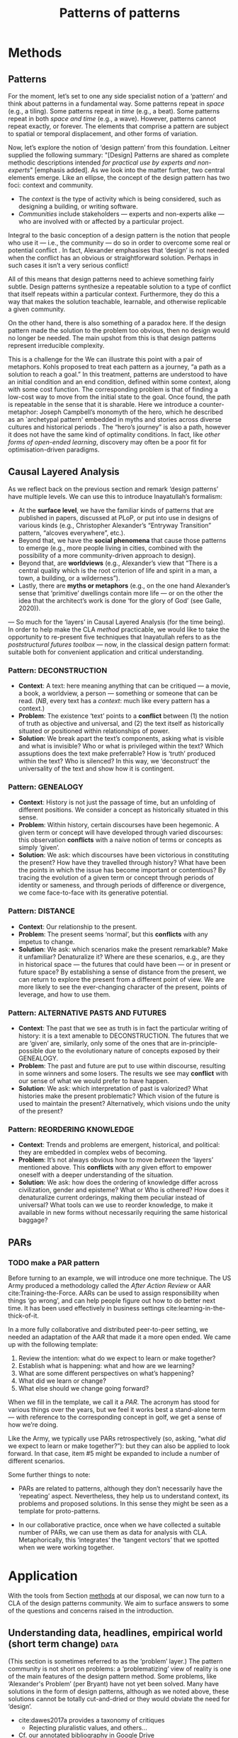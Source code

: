 #+Title: Patterns of patterns
#+BIBLIOGRAPHY: /home/joe/pattern-reboot/main.bib
#+LATEX_HEADER: \usepackage[a4paper,bindingoffset=0.2in,left=1in,right=1in,top=1in,bottom=1in,footskip=.25in]{geometry}
#+LATEX_HEADER: \usepackage[dvipsnames]{xcolor}
#+LATEX_HEADER: \usepackage{fontspec}
#+LATEX_HEADER: \usepackage{natbib}
#+LATEX_HEADER: \usepackage[math-style=french]{unicode-math}
#+LATEX_HEADER: \usepackage{mathtools}
#+LATEX_HEADER: \setmonofont[Color=blue]{Ubuntu Mono}
#+LATEX_HEADER: \newfontfamily{\mm}[Color=red]{DejaVu Sans Mono}
#+LATEX_HEADER: \setmainfont[BoldFont=EB Garamond,BoldFeatures={Color=ff0000}]{EB Garamond}
#+LATEX_HEADER: \newcommand{\hookuparrow}{\mathrel{\rotatebox[origin=c]{90}{$\hookrightarrow$}}}
#+LATEX_HEADER: \definecolor{pale}{HTML}{fffff8}
#+LATEX_HEADER: \definecolor{orgone}{HTML}{83a598}
#+LATEX_HEADER: \definecolor{orgtwo}{HTML}{fabd2f}
#+LATEX_HEADER: \definecolor{orgthree}{HTML}{d3869b}
#+LATEX_HEADER: \definecolor{orgfour}{HTML}{fb4933}
#+LATEX_HEADER: \definecolor{orgfive}{HTML}{b8bb26}
#+LATEX_HEADER: \definecolor{gruvbg}{HTML}{1d2021}
#+LATEX_HEADER: \newenvironment*{emptyenv}{}{}
#+LATEX_HEADER: \usepackage{sectsty}
#+LATEX_HEADER: \sectionfont{\normalfont\color{red}\selectfont}
#+LATEX_HEADER: \subsectionfont{\normalfont\selectfont}
#+LATEX_HEADER: \paragraphfont{\normalfont\selectfont}
#+LATEX_HEADER: \subsubsectionfont{\normalfont\selectfont\color{black!50}}

* Methods
<<methods>>
** Patterns
   :PROPERTIES:
   :CUSTOM_ID: background
   :END:

For the moment, let’s set to one any side specialist notion of a
‘pattern’ and think about patterns in a fundamental way.  Some
patterns repeat in /space/ (e.g., a tiling). Some patterns repeat in
/time/ (e.g., a beat).  Some patterns repeat in both /space and time/
(e.g., a wave).  However, patterns cannot repeat exactly, or forever.
The elements that comprise a pattern are subject to spatial or
temporal displacement, and other forms of variation.

Now, let’s explore the notion of ‘design pattern’ from this
foundation.  Leitner supplied the following summary: "[Design]
Patterns are shared as complete methodic descriptions intended /for
practical use by experts and non-experts/" \citep{leitner2015a}
[emphasis added].  As we look into the matter further, two central
elements emerge.  Like an ellipse, the concept of the design pattern
has two foci: context and community.

- The /context/ is the type of activity which is being considered, such as designing a building, or writing software.
- /Communities/ include stakeholders --- experts and non-experts alike --- who are involved with or affected by a particular project.

Integral to the basic conception of a design pattern is the notion
that people who use it — i.e., the community — do so in order to
overcome some real or potential conflict
\citep[pp.~9-10]{alexander1970a}.  In fact, Alexander emphasises that
‘design’ is not needed when the conflict has an obvious or
straightforward solution.  Perhaps in such cases it isn’t a very
serious conflict!

All of this means that design patterns need to achieve something
fairly subtle.  Design patterns synthesize a repeatable solution to a
type of conflict that itself repeats within a particular context.
Furthermore, they do this a way that makes the solution teachable,
learnable, and otherwise replicable a given community.

# today more and more design problems are reaching insoluble levels of complexity... a background... specialist information, widespread, disorganized... specialists... never best clear — This is definitely

# Traditional builder knew about alcoves — and you learned the
# patterns, you didn’t need to write them down (cf. PNG culture as a
# boundary case).

# nowadays we have new kinds of materials... we now need to think it w/
# modern materials

# “IKEA effect” people actually like them because they put things together

# Problems were so rare that there were not actual designers!

# Down to the level of “brass tacks”

# Copy had to be exact — personal intuition — emphasis on intuition
# 2 hemispheres, 2 cultures
# — logic and geometry vs intuition

# In a well-functioning there are interconnections between brain centres
# (and turn each other off, selectively; the society of mind isn’t having a civil!)

# So, remind people what Alexander said at the beginning
# — cf. the critiques of patterns taxonomy — almost like the LITANY CONCEPT
# — have others mentioned things about ‘open source’?

On the other hand, there is also something of a paradox here.  If the
design pattern made the solution to the problem too obvious, then no
design would no longer be needed.  The main upshot from this is that
design patterns represent irreducible complexity.

This is a challenge for the We can illustrate this point with a pair
of metaphors.  Kohls proposed to treat each pattern as a journey, “a
path as a solution to reach a goal.”  In this treatment, patterns are
understood to have an initial condition and an end condition, defined
within some context, along with some cost function.  The corresponding
problem is that of finding a low-cost way to move from the initial
state to the goal.  Once found, the path is repeatable in the sense
that it is sharable.  Here we introduce a counter-metaphor: Joseph
Campbell’s monomyth of the hero, which he described as an `archetypal
pattern' embedded in myths and stories across diverse cultures and
historical periods \citep{campbell1949a}.  The “hero’s journey” is
also a path, however it does not have the same kind of optimality
conditions.  In fact, like /other forms of open-ended learning/,
discovery may often be a poor fit for optimisation-driven paradigms.

** Causal Layered Analysis

As we reflect back on the previous section and remark ‘design
patterns’ have multiple levels.  We can use this to introduce
Inayatullah’s formalism:

- At the *surface level*, we have the familiar kinds of patterns that
  are published in papers, discussed at PLoP, or put into use in
  designs of various kinds (e.g., Christopher Alexander’s “Entryway
  Transition” pattern, “alcoves everywhere”, etc.).
- Beyond that, we have the *social phenomena* that cause those patterns
  to emerge (e.g., more people living in cities, combined with the
  possibility of a more community-driven approach to design).
- Beyond that, are *worldviews* (e.g., Alexander’s view that “There is a
  central quality which is the root criterion of life and spirit in a
  man, a town, a building, or a wilderness”).
- Lastly, there are *myths or metaphors* (e.g., on the one hand
  Alexander’s sense that ‘primitive’ dwellings contain more life — or
  on the other the idea that the architect’s work is done ‘for the
  glory of God’ (see Galle, 2020)).

— So much for the ‘layers’ in Causal Layered Analysis (for the time
being).  In order to help make the CLA /method/ practicable, we would
like to take the opportunity to re-present five techniques that
Inayatullah refers to as the /poststructural futures toolbox/ — now, in
the classical design pattern format: suitable both for convenient application and critical understanding.

*** Pattern: DECONSTRUCTION

- *Context*: A text: here meaning anything that can be critiqued — a movie, a book, a worldview, a person — something or someone that can be read.  (/NB/, every text has a /context/: much like every pattern has a context.)
- *Problem*: The existence ‘text’ points to a *conflict* between (1) the notion of truth as objective and universal, and (2) the text itself as historically situated or positioned within relationships of power.
- *Solution*: We break apart the text’s components, asking what is visible and what is invisible? Who or what is privileged within the text? Which assuptions does the text make preferrable?  How is ‘truth’ produced within the text?  Who is silenced?  In this way, we ‘deconstruct’ the universality of the text and show how it is contingent.

# Example: ‘How did Howard’s interviews for Tools for Thought go?’
# If people talk about ‘freedom’ we can try to find the assumptions
# - "what is freedom" - well, not the 4 freedoms in the original version
# ... back when the Americans were fighting the british.
# - because of economics stuff... slavery made sense
# - but racism was their the lower causal layer!
# - At the economic layer it was making good sense

*** Pattern: GENEALOGY

- *Context*: History is not just the passage of time, but an unfolding of different positions. We consider a concept as historically situated in this sense.
- *Problem*: Within history, certain discourses have been hegemonic. A given term or concept will have developed through varied discourses: this observation *conflicts* with a naive notion of terms or concepts as simply ‘given’.
- *Solution*: We ask: which discourses have been victorious in constituting the present? How have they travelled through history? What have been the points in which the issue has become important or contentious?  By tracing the evolution of a given term or concept through periods of identity or sameness, and through periods of difference or divergence, we come face-to-face with its generative potential.

# Example: update on Joe’s collaboration with Luís
# - instead of blending, you work back up the tree

*** Pattern: DISTANCE

- *Context*: Our relationship to the present.
- *Problem*: The present seems ‘normal’, but this *conflicts* with any impetus to change.
- *Solution*: We ask: which scenarios make the present remarkable?  Make it unfamiliar? Denaturalize it?  Where are these scenarios, e.g., are they in historical space — the futures that could have been — or in present or future space? By establishing a sense of distance from the present, we can return to explore the present from a different point of view.  We are more likely to see the ever-changing character of the present, points of leverage, and how to use them.

# Example: ‘Distance’ can show up in physical space, e.g., at UT Austin    the public affairs school is in a secluded area, in a park and a somewhat obscure library; the mathematics building is adjacent to “applied mathematics” but logic and metaphysics are housed in a different part of the campus.

*** Pattern: ALTERNATIVE PASTS AND FUTURES

- *Context*: The past that we see as truth is in fact the particular writing of history: it is a text amenable to DECONSTRUCTION.  The futures that we are ‘given’ are, similarly, only some of the ones that are in-principle-possible due to the evolutionary nature of concepts exposed by their GENEALOGY.
- *Problem*: The past and future are put to use within discourse, resulting in some winners and some losers.  The results we see may *conflict* with our sense of what we would prefer to have happen.
- *Solution*: We ask: which interpretation of past is valorized?  What histories make the present problematic?  Which vision of the future is used to maintain the present?  Alternatively, which visions undo the unity of the present?

# Example: We can compare the histories of R and Emacs.

*** Pattern: REORDERING KNOWLEDGE
- *Context*: Trends and problems are emergent, historical, and political: they are embedded in complex webs of becoming.
- *Problem*: It’s not always obvious how to move /between/ the ‘layers’ mentioned above. This *conflicts* with any given effort to empower oneself with a deeper understanding of the situation.
- *Solution*: We ask: how does the ordering of knowledge differ across civilization, gender and episteme? What or Who is othered? How does it denaturalize current orderings, making them peculiar instead of universal? What tools can we use to reorder knowledge, to make it available in new forms without necessarily requiring the same historical baggage?

# Example: What are the myths and metaphors in the ‘user’ and ‘developer’ communities?  How do users and developers see themselves?  E.g., some perspectives is wrapped up in the concept of “hacker culture” which emerged in a given time and space, with a given relationship to technology.

# Maybe the documentation isn’t written down, but it is in the community
# ... I need to get to know these people and learn from the hackers
# ... cf. Hackers’ Dictionary

** PARs

# These are the key to the process of creating form
# I put the accent on the process
# Deeply I found the diagrams themself had power
# paralysed

*** TODO make a PAR pattern

Before turning to an example, we will introduce one more technique.
The US Army produced a methodology called the /After Action Review/ or
AAR cite:Training-the-Force.  AARs can be used to assign
responsibility when things ‘go wrong’, and can help people figure out
how to do better next time.  It has been used effectively in business
settings cite:learning-in-the-thick-of-it.

In a more fully collaborative and distributed peer-to-peer setting, we
needed an adaptation of the AAR that made it a more open ended. We
came up with the following template:

1. Review the intention: what do we expect to learn or make together?
2. Establish what is happening: what and how are we learning?
3. What are some different perspectives on what’s happening?
4. What did we learn or change?
5. What else should we change going forward?

When we fill in the template, we call it a /PAR/.  The acronym has stood
for various things over the years, but we feel it works best a
stand-alone term — with reference to the corresponding concept in
golf, we get a sense of how we’re doing.

Like the Army, we typically use PARs retrospectively (so, asking,
“what /did/ we expect to learn or make together?”): but they can also be
applied to look forward.  In that case, item #5 might be expanded to
include a number of different scenarios.

Some further things to note:

- PARs are related to patterns, although they don’t necessarily have
  the ‘repeating’ aspect.  Nevertheless, they help us to understand
  context, its problems and proposed solutions.  In this sense they
  might be seen as a template for proto-patterns.

- In our collaborative practice, once when we have collected a
  suitable number of PARs, we can use them as data for analysis with
  CLA. Metaphorically, this ‘integrates’ the ‘tangent vectors’ that we
  spotted when we were working together.

* Application

With the tools from Section [[methods]] at our disposal, we can now turn
to a CLA of the design patterns community.  We aim to surface answers
to some of the questions and concerns raised in the introduction.

** Understanding data, headlines, empirical world (short term change) :data:
(This section is sometimes referred to as the ‘problem’ layer.)  The
pattern community is not short on problems: a ‘problematizing’ view of
reality is one of the main features of the design pattern method.
Some problems, like ‘Alexander's Problem’ (per Bryant) have not yet
been solved.  Many have solutions in the form of design patterns,
although as we noted above, these solutions cannot be totally
cut-and-dried or they would obviate the need for ‘design’.
- cite:dawes2017a provides a taxonomy of critiques
  - Rejecting pluralistic values, and others...
- Cf. our annotated bibliography in Google Drive
** Systemic approaches and solutions (social system)                :system:
The software patterns community has established venues like the global
PLoP conferences, and working methods like /writers workshops/.  There
are a range of ‘other’ pattern discourses — ‘other’ in the sense of
*REORDERING KNOWLEDGE* — such as PurPLSoc, or the Center for
Environmental Structure.  There have been some attempts at creating
more systematic archives of patterns, but relatively little attention
to licensing.
- Comment about silos: how *interoperable* are the patterns?
  - I don’t care to be rewriting the whole thing
  - I need some math, come to our next session... no I just want to explain these (familiar critique in the peeragogy project)
    - But now we got a bunch of newcomers saying we want to write a 5 page intro
    - This could get back to conceptual blend
    - ‘Peeragogy and Handbook’
    - ‘Wikipedia’ is a wiki and an encyclopedia; then you get WikiData...
- In this ghetto we do Alexander patterns, here we do 15 principles, here it’s Takashi...
- Which are the problems that are /invisible/ (the fish doesn’t see the water it is swimming in)
  - They think of their own freedom but not that of the other people’s priorities
- E.g., you’re supposed to go in person to join the Workshop...
** Worldview, ways of knowing and alternative discourse          :worldview:
It is interesting that Christopher Alexander’s website writes about
[[https://www.patternlanguage.com/membership/memberstour3-struggle.html][The Struggle for People to be Free]], without referencing freedom in the
Stallman sense.  Gabriel and Goldman talk a lot about ‘gift culture’
in their essay [[https://dreamsongs.com/MobSoftware.html][Mob Software: The Erotic Life of Code]].

- “Fear of failure is fear of death. In fear of failure, we seek
  order.”

In the PLoP conference, there is considerable attention to /games/ and
creating a sense of psychological safety, a sense of allowing failure
to happen.
** Myths, metaphors and narratives: imagined (longer term change) :narrative:
Probably still foundational for the contemporary patterns movement is
Alexander’s lecture “The origins of pattern theory: the future of the
theory, and the generation of a living world” presented at IEEE and
published in /IEEE Software/.  In this work, the *DISTANCE* between
‘software patterns’ and ‘architectural patterns’ dissolves.

# DECONSTRUCTION, GENEALOGY, DISTANCE, ALTERNATIVE PASTS AND FUTURES, REORDERING KNOWLEDGE

* Conclusion

Example: in the programming setting, Peter Norvig suggested that we
don’t ‘see’ design patterns in Lisp as often as in object oriented
programs, because the program concepts already embed this complexity
(Norvig, “Design Patterns in Dynamic Languages”, 1996).

* The end :ignore:

#+begin_export latex
\bibliographystyle{unsrt}
\bibliography{./main}
#+end_export
